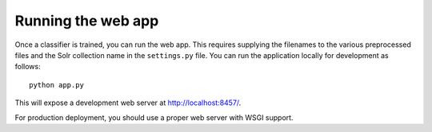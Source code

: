 .. _page-webapp:

Running the web app
===================

Once a classifier is trained, you can run the web app. This requires supplying
the filenames to the various preprocessed files and the Solr collection name in the
``settings.py`` file. You can run the application locally for development as follows::

   python app.py 

This will expose a development web server at http://localhost:8457/.

For production deployment, you should use a proper web server with WSGI support.

